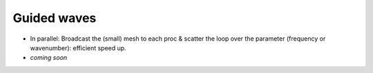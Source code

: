 **Guided waves**
==================


* In parallel: Broadcast the (small) mesh to each proc & scatter the loop over the parameter (frequency or wavenumber): efficient speed up.
* *coming soon*


